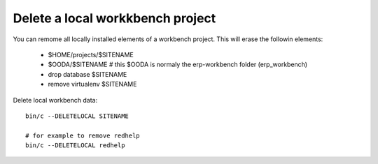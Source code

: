 Delete a local workkbench project
---------------------------------

You can remome all locally installed elements of a workbench project.
This will erase the followin elements:

    - $HOME/projects/$SITENAME
    - $OODA/$SITENAME # this $OODA is normaly the erp-workbench folder (erp_workbench)
    - drop database $SITENAME
    - remove virtualenv $SITENAME

Delete local workbench data::

    bin/c --DELETELOCAL SITENAME

    # for example to remove redhelp 
    bin/c --DELETELOCAL redhelp
